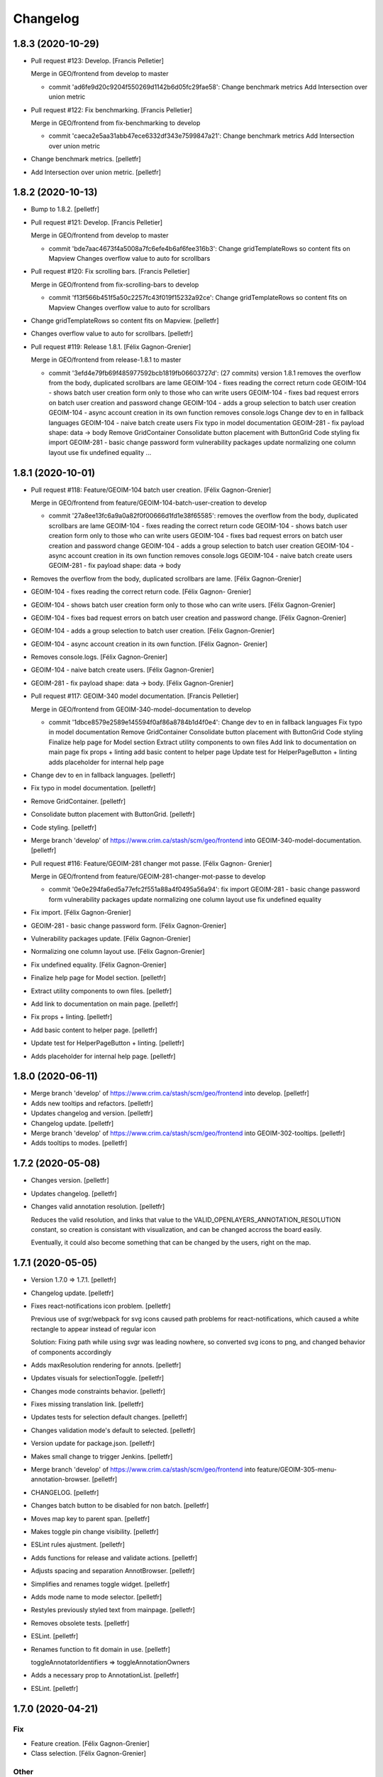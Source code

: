 Changelog
=========


1.8.3 (2020-10-29)
------------
- Pull request #123: Develop. [Francis Pelletier]

  Merge in GEO/frontend from develop to master

  * commit 'ad6fe9d20c9204f550269d1142b6d05fc29fae58':
    Change benchmark metrics
    Add Intersection over union metric
- Pull request #122: Fix benchmarking. [Francis Pelletier]

  Merge in GEO/frontend from fix-benchmarking to develop

  * commit 'caeca2e5aa31abb47ece6332df343e7599847a21':
    Change benchmark metrics
    Add Intersection over union metric
- Change benchmark metrics. [pelletfr]
- Add Intersection over union metric. [pelletfr]


1.8.2 (2020-10-13)
------------------
- Bump to 1.8.2. [pelletfr]
- Pull request #121: Develop. [Francis Pelletier]

  Merge in GEO/frontend from develop to master

  * commit 'bde7aac4673f4a5008a7fc6efe4b6af6fee316b3':
    Change gridTemplateRows so content fits on Mapview
    Changes overflow value to auto for scrollbars
- Pull request #120: Fix scrolling bars. [Francis Pelletier]

  Merge in GEO/frontend from fix-scrolling-bars to develop

  * commit 'f13f566b451f5a50c2257fc43f019f15232a92ce':
    Change gridTemplateRows so content fits on Mapview
    Changes overflow value to auto for scrollbars
- Change gridTemplateRows so content fits on Mapview. [pelletfr]
- Changes overflow value to auto for scrollbars. [pelletfr]
- Pull request #119: Release 1.8.1. [Félix Gagnon-Grenier]

  Merge in GEO/frontend from release-1.8.1 to master

  * commit '3efd4e79fb69f485977592bcb1819fb06603727d': (27 commits)
    version 1.8.1
    removes the overflow from the body, duplicated scrollbars are lame
    GEOIM-104 - fixes reading the correct return code
    GEOIM-104 - shows batch user creation form only to those who can write users
    GEOIM-104 - fixes bad request errors on batch user creation and password change
    GEOIM-104 - adds a group selection to batch user creation
    GEOIM-104 - async account creation in its own function
    removes console.logs
    Change dev to en in fallback languages
    GEOIM-104 - naive batch create users
    Fix typo in model documentation
    GEOIM-281 - fix payload shape: data -> body
    Remove GridContainer
    Consolidate button placement with ButtonGrid
    Code styling
    fix import
    GEOIM-281 - basic change password form
    vulnerability packages update
    normalizing one column layout use
    fix undefined equality
    ...


1.8.1 (2020-10-01)
------------------
- Pull request #118: Feature/GEOIM-104 batch user creation. [Félix
  Gagnon-Grenier]

  Merge in GEO/frontend from feature/GEOIM-104-batch-user-creation to develop

  * commit '27a8ee13fc6a9a0a82f0f00666d1fd1e38f65585':
    removes the overflow from the body, duplicated scrollbars are lame
    GEOIM-104 - fixes reading the correct return code
    GEOIM-104 - shows batch user creation form only to those who can write users
    GEOIM-104 - fixes bad request errors on batch user creation and password change
    GEOIM-104 - adds a group selection to batch user creation
    GEOIM-104 - async account creation in its own function
    removes console.logs
    GEOIM-104 - naive batch create users
    GEOIM-281 - fix payload shape: data -> body
- Removes the overflow from the body, duplicated scrollbars are lame.
  [Félix Gagnon-Grenier]
- GEOIM-104 - fixes reading the correct return code. [Félix Gagnon-
  Grenier]
- GEOIM-104 - shows batch user creation form only to those who can write
  users. [Félix Gagnon-Grenier]
- GEOIM-104 - fixes bad request errors on batch user creation and
  password change. [Félix Gagnon-Grenier]
- GEOIM-104 - adds a group selection to batch user creation. [Félix
  Gagnon-Grenier]
- GEOIM-104 - async account creation in its own function. [Félix Gagnon-
  Grenier]
- Removes console.logs. [Félix Gagnon-Grenier]
- GEOIM-104 - naive batch create users. [Félix Gagnon-Grenier]
- GEOIM-281 - fix payload shape: data -> body. [Félix Gagnon-Grenier]
- Pull request #117: GEOIM-340 model documentation. [Francis Pelletier]

  Merge in GEO/frontend from GEOIM-340-model-documentation to develop

  * commit '1dbce8579e2589e145594f0af86a8784b1d4f0e4':
    Change dev to en in fallback languages
    Fix typo in model documentation
    Remove GridContainer
    Consolidate button placement with ButtonGrid
    Code styling
    Finalize help page for Model section
    Extract utility components to own files
    Add link to documentation on main page
    fix props + linting
    add basic content to helper page
    Update test for HelperPageButton + linting
    adds placeholder for internal help page
- Change dev to en in fallback languages. [pelletfr]
- Fix typo in model documentation. [pelletfr]
- Remove GridContainer. [pelletfr]
- Consolidate button placement with ButtonGrid. [pelletfr]
- Code styling. [pelletfr]
- Merge branch 'develop' of https://www.crim.ca/stash/scm/geo/frontend
  into GEOIM-340-model-documentation. [pelletfr]
- Pull request #116: Feature/GEOIM-281 changer mot passe. [Félix Gagnon-
  Grenier]

  Merge in GEO/frontend from feature/GEOIM-281-changer-mot-passe to develop

  * commit '0e0e294fa6ed5a77efc2f551a88a4f0495a56a94':
    fix import
    GEOIM-281 - basic change password form
    vulnerability packages update
    normalizing one column layout use
    fix undefined equality
- Fix import. [Félix Gagnon-Grenier]
- GEOIM-281 - basic change password form. [Félix Gagnon-Grenier]
- Vulnerability packages update. [Félix Gagnon-Grenier]
- Normalizing one column layout use. [Félix Gagnon-Grenier]
- Fix undefined equality. [Félix Gagnon-Grenier]
- Finalize help page for Model section. [pelletfr]
- Extract utility components to own files. [pelletfr]
- Add link to documentation on main page. [pelletfr]
- Fix props + linting. [pelletfr]
- Add basic content to helper page. [pelletfr]
- Update test for HelperPageButton + linting. [pelletfr]
- Adds placeholder for internal help page. [pelletfr]


1.8.0 (2020-06-11)
------------------
- Merge branch 'develop' of https://www.crim.ca/stash/scm/geo/frontend
  into develop. [pelletfr]
- Adds new tooltips and refactors. [pelletfr]
- Updates changelog and version. [pelletfr]
- Changelog update. [pelletfr]
- Merge branch 'develop' of https://www.crim.ca/stash/scm/geo/frontend
  into GEOIM-302-tooltips. [pelletfr]
- Adds tooltips to modes. [pelletfr]


1.7.2 (2020-05-08)
------------------
- Changes version. [pelletfr]
- Updates changelog. [pelletfr]
- Changes valid annotation resolution. [pelletfr]

  Reduces the valid resolution, and links that value to the
  VALID_OPENLAYERS_ANNOTATION_RESOLUTION constant,
  so creation is consistant with visualization, and can be
  changed accross the board easily.

  Eventually, it could also become something that can be
  changed by the users, right on the map.


1.7.1 (2020-05-05)
------------------
- Version 1.7.0 => 1.7.1. [pelletfr]
- Changelog update. [pelletfr]
- Fixes react-notifications icon problem. [pelletfr]

  Previous use of svgr/webpack for svg icons caused
  path problems for react-notifications, which caused
  a white rectangle to appear instead of regular icon

  Solution: Fixing path while using svgr was leading
  nowhere, so converted svg icons to png, and
  changed behavior of components accordingly
- Adds maxResolution rendering for annots. [pelletfr]
- Updates visuals for selectionToggle. [pelletfr]
- Changes mode constraints behavior. [pelletfr]
- Fixes missing translation link. [pelletfr]
- Updates tests for selection default changes. [pelletfr]
- Changes validation mode's default to selected. [pelletfr]
- Version update for package.json. [pelletfr]
- Makes small change to trigger Jenkins. [pelletfr]
- Merge branch 'develop' of https://www.crim.ca/stash/scm/geo/frontend
  into feature/GEOIM-305-menu-annotation-browser. [pelletfr]
- CHANGELOG. [pelletfr]
- Changes batch button to be disabled for non batch. [pelletfr]
- Moves map key to parent span. [pelletfr]
- Makes toggle pin change visibility. [pelletfr]
- ESLint rules ajustment. [pelletfr]
- Adds functions for release and validate actions. [pelletfr]
- Adjusts spacing and separation AnnotBrowser. [pelletfr]
- Simplifies and renames toggle widget. [pelletfr]
- Adds mode name to mode selector. [pelletfr]
- Restyles previously styled text from mainpage. [pelletfr]
- Removes obsolete tests. [pelletfr]
- ESLint. [pelletfr]
- Renames function to fit domain in use. [pelletfr]

  toggleAnnotatorIdentifiers => toggleAnnotationOwners
- Adds a necessary prop to AnnotationList. [pelletfr]
- ESLint. [pelletfr]


1.7.0 (2020-04-21)
------------------

Fix
~~~
- Feature creation. [Félix Gagnon-Grenier]
- Class selection. [Félix Gagnon-Grenier]

Other
~~~~~
- Fixed Contact menu element. [pelletfr]
- ESLint and link styling. [pelletfr]
- Updated documentation + utility script. [pelletfr]
- Generalized webpack for local dev. [pelletfr]
- Final touches to menu and layerswitcher. [pelletfr]
- ESLint and shorthand fix. [pelletfr]

  Using react shorthand <> instead of <React.Fragment>
  caused problems with ESDoc parsing
- Style of CheckboxLineInput changed to import theme. [pelletfr]

  withStyles caused a problem to Jest in testing on this component
  because it obfuscated the wanted child. Was simpler to change
  how FiberManualRecordIcon was styled, especially after reading
  that it could also cause problems outside of Jest.
- Changed Openlayers and coordinates box style. [pelletfr]
- ESLint. [pelletfr]
- Added colored icons to annotation filters. [pelletfr]
- Layerswitcher removed annotations. [pelletfr]
- ESLint rule to match code style in use. [pelletfr]
- Top menu color and renaming. [pelletfr]
- Positionning of OL elems + coordinates. [pelletfr]
- Platform: How To for grid positionning. [pelletfr]
- Linting. [pelletfr]
- Cleanup of anonymous functions. [pelletfr]
- New tests for LabelsContainer. [pelletfr]
- Partial linting and style cleanup. [pelletfr]
- Adding svg mock for Jest. [pelletfr]
- Changed LabelsChoices to Owners in tests. [pelletfr]
- Reconfig of OwnerIcon parameter. [pelletfr]
- Props destruct + new OwnersContainer. [pelletfr]
- LabelsChoice => Owners + switch to IconButton. [pelletfr]
- Added Labels IconButton. [pelletfr]
- Changed filters button to svg IconButton. [pelletfr]
- Changed webpack handling of svg format. [pelletfr]
- Modified eslint config to reflect style in use. [pelletfr]
- Added svg dependencies. [pelletfr]
- Dev: normalize global jsdom definitions. [Félix Gagnon-Grenier]
- Dev: GEOIM-316 - annotation component tests. [Félix Gagnon-Grenier]
- Usr: GEOIM-316 - some spacing with linting. [Félix Gagnon-Grenier]
- Usr: GEOIM-316 remove status in batch mode to see selection widget.
  [Félix Gagnon-Grenier]
- Usr: GEOIM-316 - select / deselect all. [Félix Gagnon-Grenier]
- Usr: GEOIM-316 - show checkbox for annotation selection. [Félix
  Gagnon-Grenier]
- Dev: GEOIM-316 - test for current page selection. [Félix Gagnon-
  Grenier]
- Dev: move store tests in a folder. [Félix Gagnon-Grenier]
- Usr: GEOIM-316 - show validation widget only in validation mode.
  [Félix Gagnon-Grenier]
- Dev: linting. [Félix Gagnon-Grenier]
- Usr: GEOIM-316 - annotation selection toggling. [Félix Gagnon-Grenier]
- Dev: linting. [Félix Gagnon-Grenier]
- Usr: GEOIM-316 - selection toggle for validation mode. [Félix Gagnon-
  Grenier]
- Dev: introducing template for webpack build. [Félix Gagnon-Grenier]
- Dev: changing docker build for better npm caching. [Félix Gagnon-
  Grenier]
- Dev: GEOIM-305 - componentify annotation. [Félix Gagnon-Grenier]
- Fix session access for anon user. [Félix Gagnon-Grenier]
- Dev: observable user. [Félix Gagnon-Grenier]
- Dev: entities in their own files. [Félix Gagnon-Grenier]
- Dev: logged_user -> user. [Félix Gagnon-Grenier]
- Dev: fix followed users tests. [Félix Gagnon-Grenier]
- Usr: fix annotation filters labels. [Félix Gagnon-Grenier]
- Fix global fetch by getting autorun out of store. [Félix Gagnon-
  Grenier]
- Dev: testing filter selection restoration. [Félix Gagnon-Grenier]
- Dev: flow. [Félix Gagnon-Grenier]
- Usr: GEOIM-305 - deactivate unnecessary filters on mode change. [Félix
  Gagnon-Grenier]
- Dev: annotation status as its own mobx store. [Félix Gagnon-Grenier]
- Dev: fix + flow. [Félix Gagnon-Grenier]
- Dev: moving entities to the model. [Félix Gagnon-Grenier]
- Dev: move annotation filters in ui store. [Félix Gagnon-Grenier]
- Dev: normalizing data structures in store test. [Félix Gagnon-Grenier]
- Dev: moving stores into store folder. [Félix Gagnon-Grenier]
- Dev: much linting. very camelCased. such different. [Félix Gagnon-
  Grenier]
- Usr: GEOIM-305 - correct icons. [Félix Gagnon-Grenier]
- Dev: fix color bug in newer OL version. [Félix Gagnon-Grenier]
- Dev: fix console warning. [Félix Gagnon-Grenier]
- Action buttons always on and linting. [Félix Gagnon-Grenier]
- Dev: GEOIM-305 - refactor mode selection in ui store. [Félix Gagnon-
  Grenier]
- Backtracking linter rudeness. [Félix Gagnon-Grenier]
- Linting followed users test. [Félix Gagnon-Grenier]
- Dev: stricter eslint. [Félix Gagnon-Grenier]
- Usr: GEOIM-288 - pin icon. [Félix Gagnon-Grenier]
- Usr: deactivate expertise feature. [Félix Gagnon-Grenier]
- Dev: make hmr work. [Félix Gagnon-Grenier]
- Dev: abstract fetch away from annotation browser store for easier
  testing. [Félix Gagnon-Grenier]
- Dev: run npm command inside docker. [Félix Gagnon-Grenier]
- Dev: no need from python based image anymore. [Félix Gagnon-Grenier]
- Typo. [David Caron]
- ForEachLayerAtPixel should return the topmost layer first. [David
  Caron]

  don't rely on z index, as it could be the same for 2 images
- Be a bit more explicit when filtering selection events. [David Caron]
- Don't import WKT from inside `user-interactions.js` (to make jest
  tests pass) [David Caron]
- Usr: fix bug where the draw interaction was added twice and multiple.
  [David Caron]

  error messages were shown
- Dev: fixes after refactoring. [David Caron]
- Dev: disable feature selection when the user is currently drawing.
  [David Caron]
- Dev: fix race condition bug where the style of an annotation can be
  ... [David Caron]

  requested and this annotation doesn't have a taxonomy_class_id yet
- Dev: show nodata limits on the map. [David Caron]
- Dev: refactor draw_condition_callback and sort layers by zIndex ...
  [David Caron]

  to find the top most layer
- Dev: query geoserver to know if an annotation is completely on an
  image. [David Caron]
- Dev: fix bug where `feature.revision_` wasn't reset to 0 in some
  cases. [David Caron]
- Dev: flow annotations. [Félix Gagnon-Grenier]
- Dev: parameterizing annotation thumbnail size. [Félix Gagnon-Grenier]
- Dev: GEOIM-288 - styling the components directly. [Félix Gagnon-
  Grenier]
- Usr: bugfixes for translation use in simple class context. [Félix
  Gagnon-Grenier]
- Run js tests. [Félix Gagnon-Grenier]
- Usr: GEOIM-288 - stop automatically marking classes as visible when
  pinning. [Félix Gagnon-Grenier]
- Removing python backend. [Félix Gagnon-Grenier]
- Introducing react router. [Félix Gagnon-Grenier]
- Usr: GEOIM-288 - move annotation actions inside annotation browser.
  [Félix Gagnon-Grenier]
- Usr: GEOIM-288 - translate annotation browser. [Félix Gagnon-Grenier]
- Usr: GEOIM-288 - ordering leaf class groups, improving path, visual
  improvements. [Félix Gagnon-Grenier]
- Dev: GEOIM-288 - basic breadcrumb. [Félix Gagnon-Grenier]
- Dev: GEOIM-288 - refactor for hoc taxonomy store. [Félix Gagnon-
  Grenier]
- Usr: GEOIM-288 - automatically visualize class when pinning it. [Félix
  Gagnon-Grenier]
- Usr: GEOIM-288 - basic show pinned classesin annotation browser.
  [Félix Gagnon-Grenier]
- Dev: GEOIM-288 - move taxonomy classes toggling methods to taxonomy
  store. [Félix Gagnon-Grenier]
- Dev: GEOIM-288 - basic toggling of pinned state. [Félix Gagnon-
  Grenier]
- Dev: GEOIM-288 - refactor flat taxonomy classes into taxonomy store.
  [Félix Gagnon-Grenier]
- Dev: GEOIM-288 - adding workspace container. [Félix Gagnon-Grenier]
- Dev: GEOIM-288 - add pinned property to frontend taxonomy class.
  [Félix Gagnon-Grenier]
- Dev: GEOIM-288 - refactoring taxonomy classes into taxonomy store.
  [Félix Gagnon-Grenier]


1.6.1 (2019-10-28)
------------------

Fix
~~~
- GEOIM-215 - boilerplate around anonymous session. [Félix Gagnon-
  Grenier]


1.6.0 (2019-10-03)
------------------
- Dev: leverage postinstall script instead of manually launching flow
  deps commands. [Félix Gagnon-Grenier]
- Dev: use compose for HOCs. [Félix Gagnon-Grenier]
- Nitpicking over comments. [Félix Gagnon-Grenier]
- Bump to 1.6.0. [Félix Gagnon-Grenier]
- Usr: set timeout for annotation selection on click to 1200 to allow
  slow transitions to still select the annotation. [Félix Gagnon-
  Grenier]
- Usr: GEOIM-276 - automatically fill nickname map with logged user
  name, overridable with the list. [Félix Gagnon-Grenier]
- Usr: GEOIM-276 - showing nickname is possible. [Félix Gagnon-Grenier]
- Usr: GEOIM-276 - better meta information. [Félix Gagnon-Grenier]
- Bugfix: manually set annotator id on created annotations. [Félix
  Gagnon-Grenier]
- Usr: GEOIM-276 - meta information with the annotations. [Félix Gagnon-
  Grenier]
- Usr: GEOIM-276 - select annotation on click. [Félix Gagnon-Grenier]
- Dev: GEOIM-276 - refactor selected features collection into open
  layers store. [Félix Gagnon-Grenier]
- Usr: GEOIM-276 - showing annotations over images. [Félix Gagnon-
  Grenier]
- Usr: GEOIM-267 - fix scoping to keep followed users collection sync.
  [Félix Gagnon-Grenier]
- Usr: GEOIM-267 - traductions et couleur secondaire. [Félix Gagnon-
  Grenier]
- Dev: fixing jest configuration to ignore non test files when launching
  all tests. [Félix Gagnon-Grenier]
- Dev: fixing contextual menu test html element reference management.
  [Félix Gagnon-Grenier]
- Dev: tests & flow annotations. [Félix Gagnon-Grenier]
- Dev: some feature layers creation explanations. [Félix Gagnon-Grenier]
- Usr: GEOIM-267 - showing annotators nicknames or ids. [Félix Gagnon-
  Grenier]
- Usr: GEOIM-267 - show users ids with labels. [Félix Gagnon-Grenier]
- Dev: no actual need for the ssl context. [Félix Gagnon-Grenier]
- Dev: GEOIM-267 - getter / setter for annotator label. [Félix Gagnon-
  Grenier]
- Dev: GEOIM-267 - moving filters towards map. [Félix Gagnon-Grenier]
- Merge branch 'hotfix-1.5.1' into develop. [Félix Gagnon-Grenier]
- Usr: GEOIM-277 - move to annotation bounding box when clicking
  localize. [Félix Gagnon-Grenier]
- Dev: GEOIM-277 - inject view into map manager. [Félix Gagnon-Grenier]
- Usr: GEOIM-277 - localisation button. [Félix Gagnon-Grenier]
- Dev: fixing some tests. [Félix Gagnon-Grenier]
- Dev: GEOIM-275 - flow annotations. [Félix Gagnon-Grenier]
- Usr: GEOIM-275 - basic pagination. [Félix Gagnon-Grenier]
- Dev: GEOIM-275 - generating status filter cql in store. [Félix Gagnon-
  Grenier]
- Dev: GEOIM-275 - barely working feature fetching with binding to
  taxonomy class selection. [Félix Gagnon-Grenier]


1.5.1 (2019-09-18)
------------------
- Dev: GEOIM-282 - fix delete content type header. [Félix Gagnon-
  Grenier]


1.5.0 (2019-09-16)
------------------

New
~~~
- GEOIM-254 - build the list from logged user to refresh features more
  easily after followed users crud. [Félix Gagnon-Grenier]
- GEOIM-254 - filtering annotations by ownership. [Félix Gagnon-Grenier]
- GEOIM-254 - simple popover where to put the filters. [Félix Gagnon-
  Grenier]
- GEOIM-282 - add translations. [Félix Gagnon-Grenier]
- GEOIM-282 - refresh list on followed user deletion. [Félix Gagnon-
  Grenier]
- GEOIM-282 - reload form when saving followed user with success. [Félix
  Gagnon-Grenier]
- GEOIM-282 - deleting user from list. [Félix Gagnon-Grenier]
- GEOIM-282 - followed users list. [Félix Gagnon-Grenier]
- GEOIM-282 - saving followed user. [Félix Gagnon-Grenier]
- GEOIM-282 - save followed user form. [Félix Gagnon-Grenier]
- GEOIM-109 - user information in settings section. [Félix Gagnon-
  Grenier]
- GEOIM-27 - centering contextual menu on mouse. [Félix Gagnon-Grenier]
- GEOIM-37 - exit contextual menu on outside click. [Félix Gagnon-
  Grenier]
- GEOIM-37 - contextual menu on the map to choose annotation. [Félix
  Gagnon-Grenier]
- GEOIM-37 - test for contextual menu. [Félix Gagnon-Grenier]
- GEOIM-37 - condition to let unambiguous feature selection events go
  correctly. [Félix Gagnon-Grenier]
- GEOIM-37 - very basic feature selection. [Félix Gagnon-Grenier]

Changes
~~~~~~~
- GEOIM-254 - move the coloured chips inside positioned layer switcher.
  [Félix Gagnon-Grenier]
- GEOIM-282 - label save -> add. [Félix Gagnon-Grenier]
- GEOIM-278 - activer filtres et classes lors de l'ajout. [Félix Gagnon-
  Grenier]
- GEOIM-37 - programatically select all features under click. [Félix
  Gagnon-Grenier]
- GEOIM-246 - warning user when modifying an annotation outside of its
  image. [Félix Gagnon-Grenier]
- GEOIM-246 - introduce checking stub for valid geometry on modifyend.
  [Félix Gagnon-Grenier]
- No need for react-scripts. [Félix Gagnon-Grenier]

Fix
~~~
- GEOIM-254 - cover edge case where there are no followed users. [Félix
  Gagnon-Grenier]
- GEOIM-246 - reset image when modifying it outside of its image. [Félix
  Gagnon-Grenier]
- GEOIM-268 - select first taxonomy by default for better positional
  relelvancy. [Félix Gagnon-Grenier]
- GEOIM-268 - adding fetching of data in presentation. [Félix Gagnon-
  Grenier]
- GEOIM-246 - move start interaction in user_interactions to remove
  dependency from interactions. [Félix Gagnon-Grenier]
- GEOIM-228 - test for annotation status toggling. [Félix Gagnon-
  Grenier]

Other
~~~~~
- Dev: GEOIM-282 - pr fixes. [Félix Gagnon-Grenier]
- Dev: GEOIM-282 - restructuring map utils tests. [Félix Gagnon-Grenier]
- Usr: remove all annotations when no selection. [Félix Gagnon-Grenier]
- Bumping version to 1.5.0. [Félix Gagnon-Grenier]
- Usr: GEOIM-282 - same label for followed users. [Félix Gagnon-Grenier]
- Dev: GEOIM-282 - testing add followed user form and list. [Félix
  Gagnon-Grenier]
- Dev: normalize wait function. [Félix Gagnon-Grenier]
- Usr: GEOIM-254 - toggle checkbox with label click. [Félix Gagnon-
  Grenier]
- Dev: GEOIM-254 - extract component in filters. [Félix Gagnon-Grenier]
- Usr: GEOIM-254 - show nothing if no checkboxes are checked. [Félix
  Gagnon-Grenier]
- Usr: GEOIM-282 - add validation in followed user form. [Félix Gagnon-
  Grenier]
- Usr: GEOIM-254 - fix typo on translation string. [Félix Gagnon-
  Grenier]
- Dev: GEOIM-254 - fix null elemeent anchor warning. [Félix Gagnon-
  Grenier]
- Usr: GEOIM-254 - translations. [Félix Gagnon-Grenier]
- Dev: GEOIM-254 - test for cql_ownership generation. [Félix Gagnon-
  Grenier]
- Dev: GEOIM-254 - set primary color to turquoise-ish. [Félix Gagnon-
  Grenier]
- Dev: GEOIM-254 - fix DOM construction error creating empty space in
  the bottom of the page. [Félix Gagnon-Grenier]
- Dev: GEOIM-254 - link ownership filters to the state. [Félix Gagnon-
  Grenier]
- Dev: GEOIM-254 - renaming stuff closer to domain. [Félix Gagnon-
  Grenier]
- Usr: GEOIM-254 - fading filters into view. [Félix Gagnon-Grenier]
- Dev: GEOIM-254 - moving annotation status filter to platform. [Félix
  Gagnon-Grenier]
- Dev: GEOIM-280 - capture problem when releasing annotations. [Félix
  Gagnon-Grenier]
- Dev: GEOIM-109 - flow annotations. [Félix Gagnon-Grenier]
- Dev: GEOIM-109 - flow annotations fixing undefined image case. [Félix
  Gagnon-Grenier]
- Dev: GEOIM-109 - extract data sections. [Félix Gagnon-Grenier]
- Dev: GEOIM-109 - extrait la sidebar de la plateforme, annotations
  flow. [Félix Gagnon-Grenier]
- Dev: GEOIM-37 - flow annotations. [Félix Gagnon-Grenier]
- Dev: GEOIM-27 - rename to resolve/reject for better semantics. [Félix
  Gagnon-Grenier]
- Dev: update material-ui. [Félix Gagnon-Grenier]
- Dev: GEOIM-268 - creating test for taxonomy in presentation. [Félix
  Gagnon-Grenier]
- Dev: GEOIM-268 - removing dependency on translation functions by using
  higher order components. [Félix Gagnon-Grenier]
- Dev: GEOIM-268 - removing superfluous create_state_proxy function with
  direct object construction. [Félix Gagnon-Grenier]
- Dev: GEOIM-268 - extract taxonomy component from the huge presentation
  spaghetti. [Félix Gagnon-Grenier]
- Dev: GEOIM-268 - retiré la dépendance sur le state_proxy dans le
  AnnotationCounts. [Félix Gagnon-Grenier]
- GEOIM-268 - extracting ListElement from Tree and distinction between
  PlatformListElement and PresentationListElement. [Félix Gagnon-
  Grenier]
- GEOIM-228 - toggle annotation by status only when changing annotation
  layer. [Félix Gagnon-Grenier]
- Merge branch 'release-1.4.0' into develop. [Félix Gagnon-Grenier]


1.4.2 (2019-08-22)
------------------
- Undo: annotation name as label. [David Caron]


1.4.0 (2019-08-16)
------------------

New
~~~
- GIL-229 - adding flowjs to refactor dom wrapping. [Félix Gagnon-
  Grenier]

Changes
~~~~~~~
- GEOIM-230 - refactoring notifier in material-ui standalone component.
  [Félix Gagnon-Grenier]

Fix
~~~
- GEOIM-257 - fix the tests not to import the actual op files. [Félix
  Gagnon-Grenier]
- Correct label for annotations. [Félix Gagnon-Grenier]
- GEOIM-72 - deleting an annotation should diminish the count by one.
  [Félix Gagnon-Grenier]
- Bring notifications styling back. [Félix Gagnon-Grenier]
- Prevent eternal loading in case of error while fetching taxonomies.
  [Félix Gagnon-Grenier]

Other
~~~~~
- GEOIM-79 - only show expertise request after certain resolution.
  [Félix Gagnon-Grenier]
- GEOIM-79 - simply add flag for review instead of refreshing the
  source. [Félix Gagnon-Grenier]
- Moving Dialogs in components. [Félix Gagnon-Grenier]
- Flow annotations. [Félix Gagnon-Grenier]
- GEOIM-79 - moving map interactions into their own class. [Félix
  Gagnon-Grenier]
- GEOIM-79 - adding styles to features to show a question mark. [Félix
  Gagnon-Grenier]
- GEOIM-235 - moving map components closer together. [Félix Gagnon-
  Grenier]
- GEOIM-79 - refactoring event handlers towards user interactions and
  flow annotations. [Félix Gagnon-Grenier]
- GEOIM-79 - use correct POST route for review request. [Félix Gagnon-
  Grenier]
- GEOIM-111 - fix hiding layers when deselecting them. [Félix Gagnon-
  Grenier]
- GEOIM-111 - moving annotation from new to deleted layer on deletion
  and tests. [Félix Gagnon-Grenier]
- GEOIM-111 - grouping map click handling by function. [Félix Gagnon-
  Grenier]
- GEOIM-111 - activating all layers up front. [Félix Gagnon-Grenier]
- GEOIM-111 - take taxonomy fetching out of selector for better testing.
  [Félix Gagnon-Grenier]
- GEOIM-211 - adding colors for all status chips. [Félix Gagnon-Grenier]
- GEOIM-111 - refactor taxonomy to test annotation counts. [Félix
  Gagnon-Grenier]
- GEOIM-197 - removing padding on sidebar paper. [Félix Gagnon-Grenier]
- GEOIM-240 - adding test to validate an error message. [Félix Gagnon-
  Grenier]
- GEOIM-175 - fixing status_message fields. [Félix Gagnon-Grenier]
- GEOIM-175 - corrected status_location to status_message for job log.
  [Félix Gagnon-Grenier]
- GEOIM-175 - some padding to plan for verbose error messages. [Félix
  Gagnon-Grenier]
- GEOIM-189 - wrapping graphql link to notify of errors. [Félix Gagnon-
  Grenier]
- GEOIM-34 - testing file upload. [Félix Gagnon-Grenier]
- GEOIM-34 - basic models page testing. [Félix Gagnon-Grenier]
- GEOIM-155 - working towards updating cache after mutation. [Félix
  Gagnon-Grenier]
- GEOIM-155 - polling when there are pending jobs in data. [Félix
  Gagnon-Grenier]
- GEOIM-34 - flow annotations. [Félix Gagnon-Grenier]
- GEOIM-72 - writing mobx action for annotion count decrement. [Félix
  Gagnon-Grenier]
- More documentation for dialog. [Félix Gagnon-Grenier]
- Improving dialogs flow acceptance with improved tests. [Félix Gagnon-
  Grenier]
- GEOIM-237 - flowjs in esdoc integration. [Félix Gagnon-Grenier]
- GEOIM-236 - types. [Félix Gagnon-Grenier]
- GEOIM-233 - component rendering test. [Félix Gagnon-Grenier]
- Refactor: using higher order components for graphql. [Félix Gagnon-
  Grenier]


1.3.3 (2019-07-15)
------------------

Fix
~~~
- GEOIM-221 - add necessary mimetypes to module before guessing types +
  massive unused code cleanup. [Félix Gagnon-Grenier]

Other
~~~~~
- Forgot unnecessary path navigation after moving files around. [Félix
  Gagnon-Grenier]
- Bumped version to 1.3.3 + changelog. [Félix Gagnon-Grenier]
- Test: GEOIM-221 - test for various filetypes. [Félix Gagnon-Grenier]
- Merge branch 'release-1.3.2' into develop. [Félix Gagnon-Grenier]


1.3.2 (2019-07-09)
------------------

New
~~~
- GEOIM-211 - traduction pluralisée des tooltips d'annotations. [Félix
  Gagnon-Grenier]
- GEOIM-211 adding basic tree view to the presentations taxonomy widget.
  [Félix Gagnon-Grenier]

Changes
~~~~~~~
- GEOIM-212 - add spacing to the close handle. [Félix Gagnon-Grenier]
- GEOIM-211 - open first taxonomy on loading taxonomy selector. [Félix
  Gagnon-Grenier]
- GEOIM-211 - fetching taxonomy classes when loading the page. [Félix
  Gagnon-Grenier]

Fix
~~~
- GEOIM-211 - inverted actual pluralization. [Félix Gagnon-Grenier]
- GEOIM-211 - bring colors for the front page. [Félix Gagnon-Grenier]

Other
~~~~~
- Merge branch 'release-1.3.2' [Félix Gagnon-Grenier]
- Bump version to 1.3.2. [Félix Gagnon-Grenier]
- GEOIM-211 - adding circular progress during taxonomy load. [Félix
  Gagnon-Grenier]
- GEOIM-211 injecting translation callback. [Félix Gagnon-Grenier]
- GEOIM-211 - crude translation of taxonomy classes labels. [Félix
  Gagnon-Grenier]


1.3.1 (2019-07-05)
------------------

New
~~~
- GEOIM-212 - clear icon to close dialogs. [Félix Gagnon-Grenier]

Fix
~~~
- GEOIM-215 switch for english. [Félix Gagnon-Grenier]

Other
~~~~~
- Bump version 1.3.1. [Félix Gagnon-Grenier]


1.3.0 (2019-07-05)
------------------

New
~~~
- GEOIM-202 - integrating presentation content from translated
  documents. [Félix Gagnon-Grenier]
- GEOIM-192 - links to pdf files and publications. [Félix Gagnon-
  Grenier]
- GEOIM-191 download taxonomy classes. [Félix Gagnon-Grenier]
- GEOIM-188 let non authenticated users see the platform without images.
  [Félix Gagnon-Grenier]
- GEOIM-187 logo from image. [Félix Gagnon-Grenier]
- GEOIM-187 contact link on home page. [Félix Gagnon-Grenier]

Changes
~~~~~~~
- Test to see if jenkins can build tags on master. [Félix Gagnon-
  Grenier]
- GEOIM-216 nouveaux collaborateurs. [Félix Gagnon-Grenier]
- GEOIM-192 - adding basic links for external publications. [Félix
  Gagnon-Grenier]
- GEOIM-158 take sentry dsn from environment. [Félix Gagnon-Grenier]
- Translating login message. [Félix Gagnon-Grenier]
- GEOIM-187 replace background. [Félix Gagnon-Grenier]
- GEOIM-187 hiding login in dialog. [Félix Gagnon-Grenier]
- GEOIM-187 reordering logos. [Félix Gagnon-Grenier]
- GEOIM-187 put language to the top. [Félix Gagnon-Grenier]
- Deploy develop as latest, use release for tags. [Félix Gagnon-Grenier]

Fix
~~~
- Typo. [Félix Gagnon-Grenier]
- GEOIM-213. [Félix Gagnon-Grenier]
- GEOIM-186 ease of use with material-ui dialogs. [Félix Gagnon-Grenier]
- Added correct contact mail in menu as well. [Félix Gagnon-Grenier]
- GEOIM-193 remove faulty code prevent background-color from changing.
  [Félix Gagnon-Grenier]

Other
~~~~~
- Bumped to version 1.3.0. [Félix Gagnon-Grenier]
- Benchmark text from mockup. [Félix Gagnon-Grenier]
- Ugly setting of unescaped html. [Félix Gagnon-Grenier]


1.2.0 (2019-06-26)
------------------

New
~~~
- GEOIM-185 benchmarks widget on home screen. [Félix Gagnon-Grenier]
- Introducing react-notifications for GEOIM-140. [Félix Gagnon-Grenier]

Changes
~~~~~~~
- Add wms layers attributions. [David Caron]
- GEOIM-179 deactivate expertise button until it's implemented. [Félix
  Gagnon-Grenier]
- Better benchmarks data. [Félix Gagnon-Grenier]
- More elegant public extension checking. [Félix Gagnon-Grenier]
- Refactoring apollo client creation to accept endpoint as param:
  testing benchmark component. [Félix Gagnon-Grenier]

Other
~~~~~
- Styling according to moqup. [Félix Gagnon-Grenier]
- Opening panels with specific sections on clicks. [Félix Gagnon-
  Grenier]
- Basic grid layout of new site. [Félix Gagnon-Grenier]
- Build and deploy all release branches. [Félix Gagnon-Grenier]
- Test: models page. [Félix Gagnon-Grenier]


1.1.0 (2019-06-17)
------------------

New
~~~
- Linking to external model upload preparation page. [Félix Gagnon-
  Grenier]
- Benchmarks page. [Félix Gagnon-Grenier]

Other
~~~~~
- Fallback on french, keep key if that's not defined. [Félix Gagnon-
  Grenier]
- Adding some default configuration for language detection. [Félix
  Gagnon-Grenier]
- Adding basic select field to change language. [Félix Gagnon-Grenier]
- Presentation in resource file. [Félix Gagnon-Grenier]
- Presentation component in react hook for easier use of i18n. [Félix
  Gagnon-Grenier]
- Dataset creation and job fetching in client functions instead of query
  and mutation components. [Félix Gagnon-Grenier]
- Catching 404 for the frontend service. [Félix Gagnon-Grenier]
- Corrected title typo. [Félix Gagnon-Grenier]
- Filtering only public benchmarks. [Félix Gagnon-Grenier]


1.0.0 (2019-06-11)
------------------

New
~~~
- Allow enter to launch login. [Félix Gagnon-Grenier]
- Upload file to graphql. [Félix Gagnon-Grenier]
- Datasets table from graphql endpoint. [Félix Gagnon-Grenier]

Fix
~~~
- Allow session handle not to break when permissions are not defined for
  the user. [Félix Gagnon-Grenier]

Other
~~~~~
- Actions to publish and unpublish benchmarks. [Félix Gagnon-Grenier]
- Better error wrapping around model testing jobs. [Félix Gagnon-
  Grenier]
- Showing model testing jobs and reloading after launch. [Félix Gagnon-
  Grenier]
- Feature flagged jobs subscriptions. [Félix Gagnon-Grenier]
- Basic mutate function from apollo client. [Félix Gagnon-Grenier]
- Fix jest testing. [Félix Gagnon-Grenier]
- Poor folks progress icon during model upload. [Félix Gagnon-Grenier]
- Using material-table. [Félix Gagnon-Grenier]
- Saving model with custom name. [Félix Gagnon-Grenier]
- Selenium is not the future of UI testing. [Félix Gagnon-Grenier]
- Installing the tests dependencies in test stage. [Félix Gagnon-
  Grenier]
- Dev vs tests requirements for easier jenkins test stage. [Félix
  Gagnon-Grenier]
- Package-lock from clean install. [Félix Gagnon-Grenier]
- Centralizing server code. [Félix Gagnon-Grenier]
- Jobs table for admin user. [Félix Gagnon-Grenier]


0.8.2 (2019-04-25)
------------------

Fix
~~~
- The pixelRatio must be explicitely set so ctrl-+ does not break tile
  sizes. [Félix Gagnon-Grenier]


0.8.0 (2019-04-23)
------------------

New
~~~
- Showing feature label from text style. [Félix Gagnon-Grenier]
- Private resources are not served for unauthenticated requests. [Félix
  Gagnon-Grenier]

Changes
~~~~~~~
- Toggle labels on and off. [Félix Gagnon-Grenier]
- Fix zIndex for annotations, after sorting images by date. [David
  Caron]
- Fix layer name. [David Caron]
- Load any layer containing the keyword 'GEOIMAGENET' don't ... [David
  Caron]

  filter based on a pre-configured list of workspaces
- Order layers based on date. [David Caron]
- Classify layers based on their keywords (RGB and NRG) [David Caron]
- Fix area size for EPSG:3857. [David Caron]
- Load tiles in their original projection: 3857. [David Caron]
- Fetching taxonomies in user interactions. [Félix Gagnon-Grenier]
- StoreActions in its own file. [Félix Gagnon-Grenier]

Fix
~~~
- Unwrapping promises. [Félix Gagnon-Grenier]
- Favicon should be on top public folder. [Félix Gagnon-Grenier]
- Actual correct background img path. [Félix Gagnon-Grenier]
- Remove superfluous promise wrapping to use native promises. [Félix
  Gagnon-Grenier]
- Actual logout when logout. [Félix Gagnon-Grenier]
- Serve images as public resources. [Félix Gagnon-Grenier]
- Notifications colors in all bundles. [Félix Gagnon-Grenier]

Other
~~~~~
- Some tidy. [Félix Gagnon-Grenier]
- Temp: working towards launching dataset creation. [Félix Gagnon-
  Grenier]
- Dev: putting the selected dataset in the global store. [Félix Gagnon-
  Grenier]


0.7.1 (2019-04-09)
------------------

Changes
~~~~~~~
- Datasets as table. [Félix Gagnon-Grenier]


0.7.0 (2019-04-09)
------------------

New
~~~
- Switching layers from the map. [Félix Gagnon-Grenier]
- Basic session handle. [Félix Gagnon-Grenier]
- Login form on presentation screen. [Félix Gagnon-Grenier]
- Test for basic magpie permission structure. [Félix Gagnon-Grenier]
- Tooltip on annotation count hover. [Félix Gagnon-Grenier]
- Filter actions from permissions in magpie. [Félix Gagnon-Grenier]
- Multiple languages in data structures. [Félix Gagnon-Grenier]

Changes
~~~~~~~
- Load tiles while moving the map. [David Caron]
- Missing variable. [David Caron]
- Align tile requests to the cached tiles. [David Caron]
- Shinier presentation page. [Félix Gagnon-Grenier]

Fix
~~~
- Display counts at the end of the line. [Félix Gagnon-Grenier]

Other
~~~~~
- Some linting and test fixing. [Félix Gagnon-Grenier]
- Some documentation and tidy up. [Félix Gagnon-Grenier]
- Documenting constants. [Félix Gagnon-Grenier]


0.6.0 (2019-03-21)
------------------

Changes
~~~~~~~
- Build webpack at docker runtime to fix environment variables. [Félix
  Gagnon-Grenier]


0.5.1 (2019-03-20)
------------------

Fix
~~~
- Brought back top level hierarchy element. [Félix Gagnon-Grenier]


0.5.0 (2019-03-20)
------------------

New
~~~
- Datasets page layout. [Félix Gagnon-Grenier]
- Menu at the top of the logged in section. [Félix Gagnon-Grenier]
- Update new annotation count on annotation creation. [Félix Gagnon-
  Grenier]
- Sentry in frontend code. [Félix Gagnon-Grenier]
- Introduce sentry in python code. [Félix Gagnon-Grenier]
- Automatic doc generation with esdoc. [Félix Gagnon-Grenier]
- Adding MuiThemeProvider to material-ui. [Félix Gagnon-Grenier]

Changes
~~~~~~~
- Bringing back actual favicon. [Félix Gagnon-Grenier]
- Data queries in their own class. [Félix Gagnon-Grenier]
- Quick favicon fix until we remake the manifest and mobile behaviour
  thingy. [Félix Gagnon-Grenier]
- Taxonomy selection in tabs. [Félix Gagnon-Grenier]
- Sidebar sections in material panels. [Félix Gagnon-Grenier]
- Both flat and nested taxonomy_class structures with observables
  everywhere. [Félix Gagnon-Grenier]
- Select taxonomy with material effect. [Félix Gagnon-Grenier]
- Directly change properties on the class objects. [Félix Gagnon-
  Grenier]
- React component for taxonomy browser new: material-ui. [Félix Gagnon-
  Grenier]
- Better string formatting. [David Caron]
- Add bounding box to limit the WFS requests to geoserver. [David Caron]
- Docker builds faster, but image size is larger (250mb) [David Caron]
- Multiple bundles from webpack in dist folder. [Félix Gagnon-Grenier]

Fix
~~~
- Material-ui paper for presentation. [Félix Gagnon-Grenier]
- Show classes based on flat taxonomy_classes visible attribute. [Félix
  Gagnon-Grenier]
- Remove bundle from source control. [Félix Gagnon-Grenier]
- Don't focus element on opening list tree. [Félix Gagnon-Grenier]
- Serve static changelog file as utf-8. [Félix Gagnon-Grenier]

Other
~~~~~
- More MapManager doc. [Félix Gagnon-Grenier]


0.4.0 (2019-02-21)
------------------

New
~~~
- Zoom around features when multiple image in marker. [Félix Gagnon-
  Grenier]
- Keep previous mode stored when getting in and out of activated actions
  resolution. [Félix Gagnon-Grenier]
- Barebone react install. [Félix Gagnon-Grenier]
- Zoom on first feature in image marker on click. [Félix Gagnon-Grenier]
- Debounced activation of user actions on zoom level. [Félix Gagnon-
  Grenier]
- Testing with jest. [Félix Gagnon-Grenier]
- Webpack bundling. [Félix Gagnon-Grenier]

Changes
~~~~~~~
- Image marker layer from created images layer. [Félix Gagnon-Grenier]
- Refactor layer switcher in an actual class. [Félix Gagnon-Grenier]
- RGB and NRG layers toggling as group. [Félix Gagnon-Grenier]
- Coordinates in degrees. [Félix Gagnon-Grenier]
- Actions in their react component. [Félix Gagnon-Grenier]
- Center dialog and listen to esc and enter keys. [Félix Gagnon-Grenier]
- Show zommed in style for every image passed a certain resolution.
  [Félix Gagnon-Grenier]
- Back to es6 exporting. [Félix Gagnon-Grenier]
- Back to normal toggling of eyes. [Félix Gagnon-Grenier]
- Hide action icons in taxonomy browser when not needed. [Félix Gagnon-
  Grenier]

Fix
~~~
- Close dialog with confirm button. [Félix Gagnon-Grenier]
- GEOIM-73 listen to the proper click event. [Félix Gagnon-Grenier]

Other
~~~~~
- Actions in their component. [Félix Gagnon-Grenier]
- Zoome on img marker click. [Félix Gagnon-Grenier]
- Flat ancestors and descendants structure. [Félix Gagnon-Grenier]


0.3.0 (2019-02-12)
------------------

New
~~~
- Using gitchangelog. [Félix Gagnon-Grenier]

Changes
~~~~~~~
- Change route for annotation counts to: annotations/counts. [David
  Caron]

Other
~~~~~
- Bind rejection context. [Félix Gagnon-Grenier]
- Notmalizing data queries with async. [Félix Gagnon-Grenier]
- Update api usage urls. [Félix Gagnon-Grenier]
- Backtrack on false positive click prevention. [Félix Gagnon-Grenier]
- Linting. [Félix Gagnon-Grenier]
- See all data: center on canada, z=4. [Mario Beaulieu]
- Center on canada. [Mario Beaulieu]
- Correction rgb layer crs transform. [Mario Beaulieu]
- Prevent click when mouse have moved. [Félix Gagnon-Grenier]
- Try catch around geoserver access. [Félix Gagnon-Grenier]


0.2.2 (2019-02-07)
------------------

New
~~~
- Annotation + selenium. [Félix Gagnon-Grenier]

Other
~~~~~
- Changes for 0.2.2. [Félix Gagnon-Grenier]
- Adding scale line. [Félix Gagnon-Grenier]
- Cleanup: no more need for hardcoded image titles. [Félix Gagnon-
  Grenier]
- Linting and encapsulating requests. [Félix Gagnon-Grenier]
- Adding the actual setExtent call on RGB layers. [Félix Gagnon-Grenier]
- Temporary fix for clusters for overlayed NRG and RGB images. [David
  Caron]
- Show polygons over the images (so that the cluster numbers are
  visible) [David Caron]

  The images are not hidden, only overlayed by the cluster number
- Cluster bounding boxes and display count when zoomed out. [David
  Caron]
- Merge branch 'release' into dev-dynamic-raster-bbox. [David Caron]
- Display a rectangle for the bounding box of raster images. [David
  Caron]
- WIP, not working yet. [David Caron]
- Correction rgb layer names. [Mario Beaulieu]
- Remove make_layers as an independent function. [Mario Beaulieu]
- Add back make_layers to MapManager. [Mario Beaulieu]
- Readme correction. [Mario Beaulieu]
- First version to improve wms speed by adding layers extent. [Mario
  Beaulieu]
- New Validate + Reject notes. [Félix Gagnon-Grenier]
- Released annotation validation and rejection. [Félix Gagnon-Grenier]
- Opening tree on load. [Félix Gagnon-Grenier]
- Deactivating selenium until chrome driver's installation actually
  works. [Félix Gagnon-Grenier]
- Cleanup. [Félix Gagnon-Grenier]
- Super hacky unclear update of the counts while keeping tree opened
  after releasing. [Félix Gagnon-Grenier]
- Keeping opened structure on rerenders. [Félix Gagnon-Grenier]
- Function for xpath query. [Félix Gagnon-Grenier]
- Toggle class element in user interaction. [Félix Gagnon-Grenier]
- Updating count locally. [Félix Gagnon-Grenier]
- Visible mouse coordinates. [Félix Gagnon-Grenier]
- Some cleanup. [Félix Gagnon-Grenier]
- Actual test file. [Félix Gagnon-Grenier]
- Slightly working selenium test. [Félix Gagnon-Grenier]
- Queries in domain. [Félix Gagnon-Grenier]
- Xpath selector for parent. [Félix Gagnon-Grenier]
- Ugly prototypal counts. [Félix Gagnon-Grenier]
- Adding counts to taxonomy_classes. [Félix Gagnon-Grenier]
- Putting stuff in a specific user-interactions file. [Félix Gagnon-
  Grenier]
- Normalize checking checkboxes. [Félix Gagnon-Grenier]
- Rename taxonomy_class_root_id -> root_taxonomy_class_id. [David Caron]
- Notifications. [Félix Gagnon-Grenier]
- Close notification after 10 seconds. [Félix Gagnon-Grenier]
- Notification for user when no class is selected in creation mode.
  [Félix Gagnon-Grenier]
- Error when trying to create annotation without selected taxonomy
  class. [Félix Gagnon-Grenier]
- Cleaning. [Félix Gagnon-Grenier]
- Adding image name change. [Félix Gagnon-Grenier]
- Crude saving of the first layer under the click. [Félix Gagnon-
  Grenier]
- Route for changelog. [Félix Gagnon-Grenier]
- Specific error notification for 404. [Félix Gagnon-Grenier]
- Data for bing maps. [Félix Gagnon-Grenier]


0.2.1 (2019-02-04)
------------------
- Changelog embryo. [Félix Gagnon-Grenier]
- Minor cleaning up. [Félix Gagnon-Grenier]
- Adding css vars for layer colors in the future. [Félix Gagnon-Grenier]
- One filter per annotation status. [Félix Gagnon-Grenier]
- Collections, sources and layers in the store. [Félix Gagnon-Grenier]
- More async. [Félix Gagnon-Grenier]
- Insulate http queries in data-queries. [Félix Gagnon-Grenier]
- Redundant path component. [Félix Gagnon-Grenier]
- Release annotations by id. [Félix Gagnon-Grenier]
- Putting protocol in variables named as urls. [Félix Gagnon-Grenier]
- Reduce docker image by 50%: 95 Mb. [David Caron]


0.2.0 (2019-02-01)
------------------
- Update default structure with new property. [Félix Gagnon-Grenier]
- Remove unused code after calling api directly. [Félix Gagnon-Grenier]
- Adding dependencies locally until we fix cors concerns for dev. [Félix
  Gagnon-Grenier]
- Load external dependencies when cors are enabled as well. [Félix
  Gagnon-Grenier]
- More basemaps. [Félix Gagnon-Grenier]
- Each image in its own layer, hidden by default. [Félix Gagnon-Grenier]
- Constructor injection. [Félix Gagnon-Grenier]
- Highly prototrashypical base maps, annotations filters and images
  layer switcher. [Félix Gagnon-Grenier]
- Removing textual mode indicator; not in wireframe. [Félix Gagnon-
  Grenier]
- Images nrg in layer switcher. [Félix Gagnon-Grenier]
- Annotation statuses from api. [Félix Gagnon-Grenier]
- Don't show annotations if no classes are selected. [Félix Gagnon-
  Grenier]
- Basic section switcher for taxonomy vs layers. [Félix Gagnon-Grenier]
- Add fixme. [Félix Gagnon-Grenier]
- Eyes checked by default. [Félix Gagnon-Grenier]
- Array issue. /taxonomy_classes/{id} returns an object, not a list.
  [David Caron]
- Use make_http_request. [David Caron]
- Get taxonomy classes from rest api. [David Caron]
- Separate layers for released and new annotations. [Félix Gagnon-
  Grenier]
- Parameterizing layer creation. [Félix Gagnon-Grenier]
- Only show unreleased annotations in yellow. [Félix Gagnon-Grenier]
- Put release with annotations. [Félix Gagnon-Grenier]
- Use mobx to handle selection change. [Félix Gagnon-Grenier]
- Relative imports because modularity. [Félix Gagnon-Grenier]
- Putting visible classes in the store. [Félix Gagnon-Grenier]
- Passing release ids to map manager. [Félix Gagnon-Grenier]
- PUT on /annotations using a FeatureCollection... [David Caron]

  and split /annotation PUSH, PUT and DELETE functions
- Jenkins: only rebuild the frontend. [David Caron]
- Open at CRIM. [David Caron]
- Load images as tiles. [David Caron]
- Target geoserver Pleiades_RGB. [David Caron]
- Adding release button and basic handler. [Félix Gagnon-Grenier]
- Improving dom elements wrappers. [Félix Gagnon-Grenier]
- Removing feature from vector source after deleting it through wfs.
  [Félix Gagnon-Grenier]
- Fixes for feature id and updating using PUT request. [David Caron]
- Proper handling of non 200 requests. [Félix Gagnon-Grenier]
- Some colors. [Félix Gagnon-Grenier]
- Notifying user on request error. [Félix Gagnon-Grenier]
- Adapting code to geo json. [Félix Gagnon-Grenier]
- Add GEOIMAGENET_API_URL parameter. [David Caron]
- Insert and update in GeoJson. [David Caron]
- Slack to geoimagenet-dev. [Francis Charette Migneault]
- Basic confirm dialog. [Félix Gagnon-Grenier]
- Specific case for connection errors. [Félix Gagnon-Grenier]
- Deleting features. [Félix Gagnon-Grenier]
- First level is opened on loading the taxonomy. [Félix Gagnon-Grenier]
- Color for new features layer. [Félix Gagnon-Grenier]
- Cleanup. [Félix Gagnon-Grenier]
- Wait for map instanciation before adding or removing interactions.
  [Félix Gagnon-Grenier]
- Removing interactions when in improper mode. [Félix Gagnon-Grenier]
- Correct taxonomy class id. [Félix Gagnon-Grenier]
- Adding features when in creation mode with taxonomy class selected.
  [Félix Gagnon-Grenier]
- Selecting taxonomy class. [Félix Gagnon-Grenier]
- Update for multiple versions. [Félix Gagnon-Grenier]
- Centralise store. [Félix Gagnon-Grenier]
- Normalize member access. [Félix Gagnon-Grenier]
- Correctify name. [Félix Gagnon-Grenier]
- Adding action buttons. [Félix Gagnon-Grenier]
- Preparation for annotation counts. [Félix Gagnon-Grenier]
- Element creation helpers. [Félix Gagnon-Grenier]
- Proper cql filter name. [Félix Gagnon-Grenier]
- Absolute positionning of the map. [Félix Gagnon-Grenier]
- Toggling all visibility. [Félix Gagnon-Grenier]
- Aligning eyes. [Félix Gagnon-Grenier]
- Js modules. [Félix Gagnon-Grenier]
- Fix for updates. [David Caron]
- Add ANNOTATION_NAMESPACE_URI. [David Caron]
- Use /geoserver/wfs instead of /geoserver/GeoImageNet/wfs. [David
  Caron]
- First draft to support wfs inserts. works locally. [David Caron]
- Use .items() [David Caron]
- Basic debugging web server using werkzeug. [David Caron]
- Toggleable checkboxes with eye images. [Félix Gagnon-Grenier]
- Maybe fix the strange layout issue? [Félix Gagnon-Grenier]
- Output in slack channel #geoimagenet. [David Caron]
- Trigger Jenkins. [David Caron]
- Add Jenkinsfile. [David Caron]
- Add pytest and werkzeug (for development server) in
  requirements_dev.txt. [David Caron]
- Rename test.py to test_injector.py so that pytest finds it. [David
  Caron]
- Add gunicorn. [David Caron]
- Cleanup requirements. [David Caron]
- Docker: base image on alpine, use caching when re-building the image.
  [David Caron]
- Docker: add .dockerignore. [David Caron]
- Taxonomies from api. [Félix Gagnon-Grenier]
- Introducing le mobx. [Félix Gagnon-Grenier]
- Some bubbling of errors. [Félix Gagnon-Grenier]


0.1.2 (2019-01-10)
------------------
- Actual taxonomies from api. [Félix Gagnon-Grenier]
- Taxonomy_group -> taxonomy. [Félix Gagnon-Grenier]
- Some font. [Félix Gagnon-Grenier]
- Adapting docker to gunicorn config. [Félix Gagnon-Grenier]
- Some shinier. [Félix Gagnon-Grenier]
- Easing the use of api. [Félix Gagnon-Grenier]
- Only annotate leafs. [Félix Gagnon-Grenier]
- Toggling taxonomy elements. [Félix Gagnon-Grenier]
- Recursive taxonomy construction. [Félix Gagnon-Grenier]
- Testing injector, single handler for simple rendering. [Félix Gagnon-
  Grenier]
- Static taxonomies for now. [Félix Gagnon-Grenier]
- Environment variables into bundle. [Félix Gagnon-Grenier]
- Sections rendering. [Félix Gagnon-Grenier]
- Serving static files. [Félix Gagnon-Grenier]
- Testing some injector mechanic. [Félix Gagnon-Grenier]
- Barely working standalone gunicorn app. [Félix Gagnon-Grenier]
- Launching image with gunicorn. [Félix Gagnon-Grenier]
- Async workers. [Félix Gagnon-Grenier]
- Leveraging gunicorn pre_request. [Félix Gagnon-Grenier]


0.1 (2018-11-14)
----------------
- Application prototypale python d'annotation de features vers un
  datasource Geoserver PostGIS. [Félix Gagnon-Grenier]
- Release root. [Félix Gagnon-Grenier]


